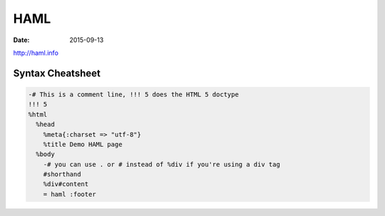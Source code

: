 HAML
====
:date: 2015-09-13

http://haml.info

Syntax Cheatsheet
-----------------

.. code-block:: haml

 -# This is a comment line, !!! 5 does the HTML 5 doctype
 !!! 5
 %html
   %head
     %meta{:charset => "utf-8"}
     %title Demo HAML page
   %body
     -# you can use . or # instead of %div if you're using a div tag
     #shorthand
     %div#content
     = haml :footer
